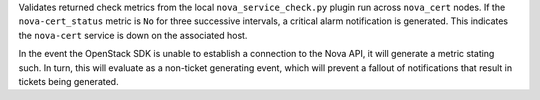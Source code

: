 Validates returned check metrics from the local
``nova_service_check.py`` plugin run across ``nova_cert`` nodes. If the
``nova-cert_status`` metric is ``No`` for three successive intervals, a
critical alarm notification is generated. This indicates the
``nova-cert`` service is down on the associated host.

In the event the OpenStack SDK is unable to establish a connection to
the Nova API, it will generate a metric stating such. In turn, this
will evaluate as a non-ticket generating event, which will prevent a
fallout of notifications that result in tickets being generated.
